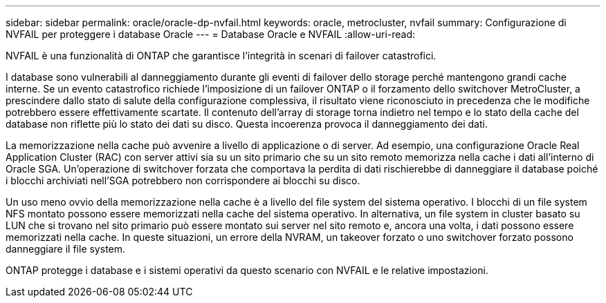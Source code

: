 ---
sidebar: sidebar 
permalink: oracle/oracle-dp-nvfail.html 
keywords: oracle, metrocluster, nvfail 
summary: Configurazione di NVFAIL per proteggere i database Oracle 
---
= Database Oracle e NVFAIL
:allow-uri-read: 


[role="lead"]
NVFAIL è una funzionalità di ONTAP che garantisce l'integrità in scenari di failover catastrofici.

I database sono vulnerabili al danneggiamento durante gli eventi di failover dello storage perché mantengono grandi cache interne. Se un evento catastrofico richiede l'imposizione di un failover ONTAP o il forzamento dello switchover MetroCluster, a prescindere dallo stato di salute della configurazione complessiva, il risultato viene riconosciuto in precedenza che le modifiche potrebbero essere effettivamente scartate. Il contenuto dell'array di storage torna indietro nel tempo e lo stato della cache del database non riflette più lo stato dei dati su disco. Questa incoerenza provoca il danneggiamento dei dati.

La memorizzazione nella cache può avvenire a livello di applicazione o di server. Ad esempio, una configurazione Oracle Real Application Cluster (RAC) con server attivi sia su un sito primario che su un sito remoto memorizza nella cache i dati all'interno di Oracle SGA. Un'operazione di switchover forzata che comportava la perdita di dati rischierebbe di danneggiare il database poiché i blocchi archiviati nell'SGA potrebbero non corrispondere ai blocchi su disco.

Un uso meno ovvio della memorizzazione nella cache è a livello del file system del sistema operativo. I blocchi di un file system NFS montato possono essere memorizzati nella cache del sistema operativo. In alternativa, un file system in cluster basato su LUN che si trovano nel sito primario può essere montato sui server nel sito remoto e, ancora una volta, i dati possono essere memorizzati nella cache. In queste situazioni, un errore della NVRAM, un takeover forzato o uno switchover forzato possono danneggiare il file system.

ONTAP protegge i database e i sistemi operativi da questo scenario con NVFAIL e le relative impostazioni.

